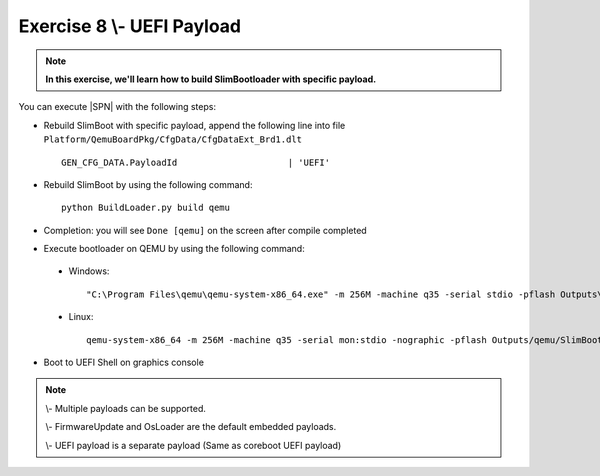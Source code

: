 .. _Exercise 8:

Exercise 8 \\- \ UEFI Payload
---------------

.. note::
  **In this exercise, we'll learn how to build SlimBootloader with specific payload.**


You can execute |SPN| with the following steps:

* Rebuild SlimBoot with specific payload, append the following line into file ``Platform/QemuBoardPkg/CfgData/CfgDataExt_Brd1.dlt`` ::

    GEN_CFG_DATA.PayloadId                     | 'UEFI'
    

* Rebuild SlimBoot by using the following command::

    python BuildLoader.py build qemu
    
* Completion: you will see ``Done [qemu]`` on the screen after compile completed    

* Execute bootloader on QEMU by using the following command:

 - Windows::
 
    "C:\Program Files\qemu\qemu-system-x86_64.exe" -m 256M -machine q35 -serial stdio -pflash Outputs\qemu\SlimBootloader.bin -drive id=mydisk,if=none,file=..\Misc\QemuImg\QemuSata.img,format=raw -device ide-hd,drive=mydisk -boot order=d

 - Linux::
 
    qemu-system-x86_64 -m 256M -machine q35 -serial mon:stdio -nographic -pflash Outputs/qemu/SlimBootloader.bin -drive id=mydisk,if=none,file=../Misc/QemuImg/QemuSata.img,format=raw -device ide-hd,drive=mydisk -boot order=d
 
* Boot to UEFI Shell on graphics console 
 
  .. image:: /images/ex8.jpg
    :alt: Compile completed
    :align: center
    

.. note::

    \\- \Multiple payloads can be supported. 
     
    \\- \FirmwareUpdate and OsLoader are the default embedded payloads.  
    
    
    \\- \UEFI payload is a separate payload (Same as coreboot UEFI payload)


